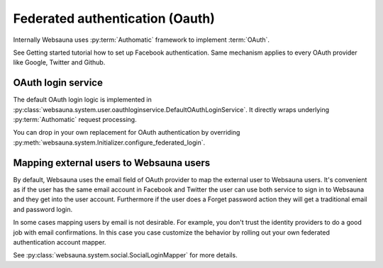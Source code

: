================================
Federated authentication (Oauth)
================================

Internally Websauna uses :py:term:`Authomatic` framework to implement :term:`OAuth`.

See Getting started tutorial how to set up Facebook authentication. Same mechanism applies to every OAuth provider like Google, Twitter and Github.

OAuth login service
===================

The default OAuth login logic is implemented in :py:class:`websauna.system.user.oauthloginservice.DefaultOAuthLoginService`. It directly wraps underlying :py:term:`Authomatic` request processing.

You can drop in your own replacement for OAuth authentication by overriding :py:meth:`websauna.system.Initializer.configure_federated_login`.

Mapping external users to Websauna users
========================================

By default, Websauna uses the email field of OAuth provider to map the external user to Websauna users. It's convenient as if the user has the same email account in Facebook and Twitter the user can use both service to sign in to Websauna and they get into the user account. Furthermore if the user does a Forget password action they will get a traditional email and password login.

In some cases mapping users by email is not desirable. For example, you don't trust the identity providers to do a good job with email confirmations. In this case you case customize the behavior by rolling out your own federated authentication account mapper.

See :py:class:`websauna.system.social.SocialLoginMapper` for more details.